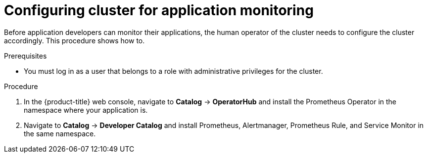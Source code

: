// Module included in the following assemblies:
//
// * monitoring/application-monitoring.adoc

[id="configuring-cluster-for-application-monitoring_{context}"]
= Configuring cluster for application monitoring

Before application developers can monitor their applications, the human operator of the cluster needs to configure the cluster accordingly. This procedure shows how to.

.Prerequisites

* You must log in as a user that belongs to a role with administrative privileges for the cluster.

.Procedure

. In the {product-title} web console, navigate to *Catalog* -> *OperatorHub* and install the Prometheus Operator in the namespace where your application is.

. Navigate to *Catalog* -> *Developer Catalog* and install Prometheus, Alertmanager, Prometheus Rule, and Service Monitor in the same namespace.
